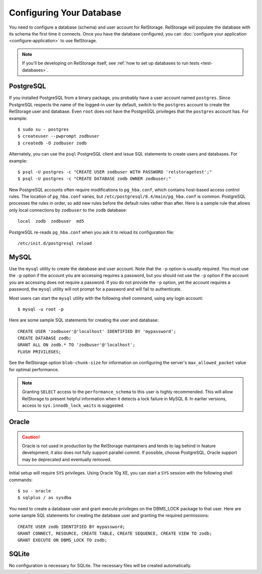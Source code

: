 ===========================
 Configuring Your Database
===========================

You need to configure a database (schema) and user account for RelStorage.
RelStorage will populate the database with its schema the first time it
connects. Once you have the database configured, you can
:doc:`configure your application <configure-application>` to use RelStorage.

.. note:: If you'll be developing on RelStorage itself, see :ref:`how
          to set up databases to run tests <test-databases>`.

.. highlight:: shell

PostgreSQL
==========

If you installed PostgreSQL from a binary package, you probably have a
user account named ``postgres``. Since PostgreSQL respects the name of
the logged-in user by default, switch to the ``postgres`` account to
create the RelStorage user and database. Even ``root`` does not have
the PostgreSQL privileges that the ``postgres`` account has. For
example::

    $ sudo su - postgres
    $ createuser --pwprompt zodbuser
    $ createdb -O zodbuser zodb

Alternately, you can use the ``psql`` PostgreSQL client and issue SQL
statements to create users and databases. For example::

    $ psql -U postgres -c "CREATE USER zodbuser WITH PASSWORD 'relstoragetest';"
    $ psql -U postgres -c "CREATE DATABASE zodb OWNER zodbuser;"

New PostgreSQL accounts often require modifications to ``pg_hba.conf``,
which contains host-based access control rules. The location of
``pg_hba.conf`` varies, but ``/etc/postgresql/8.4/main/pg_hba.conf`` is
common. PostgreSQL processes the rules in order, so add new rules
before the default rules rather than after. Here is a sample rule that
allows only local connections by ``zodbuser`` to the ``zodb``
database::

    local  zodb  zodbuser  md5

PostgreSQL re-reads ``pg_hba.conf`` when you ask it to reload its
configuration file::

    /etc/init.d/postgresql reload

MySQL
=====

Use the ``mysql`` utility to create the database and user account. Note
that the ``-p`` option is usually required. You must use the ``-p``
option if the account you are accessing requires a password, but you
should not use the ``-p`` option if the account you are accessing does
not require a password. If you do not provide the ``-p`` option, yet
the account requires a password, the ``mysql`` utility will not prompt
for a password and will fail to authenticate.

Most users can start the ``mysql`` utility with the following shell
command, using any login account::

    $ mysql -u root -p

.. highlight:: sql

Here are some sample SQL statements for creating the user and database::

    CREATE USER 'zodbuser'@'localhost' IDENTIFIED BY 'mypassword';
    CREATE DATABASE zodb;
    GRANT ALL ON zodb.* TO 'zodbuser'@'localhost';
    FLUSH PRIVILEGES;

See the RelStorage option ``blob-chunk-size`` for information on
configuring the server's ``max_allowed_packet`` value for optimal
performance.

.. note::

   Granting ``SELECT`` access to the ``performance_schema`` to this
   user is highly recommended. This will allow RelStorage to present
   helpful information when it detects a lock failure in MySQL 8. In
   earlier versions, access to ``sys.innodb_lock_waits`` is suggested.

Oracle
======

.. caution::

   Oracle is not used in production by the RelStorage maintainers and
   tends to lag behind in feature development; it also does not fully
   support parallel commit. If possible, choose PostgreSQL. Oracle
   support may be deprecated and eventually removed.

.. highlight:: shell

Initial setup will require ``SYS`` privileges. Using Oracle 10g XE, you
can start a ``SYS`` session with the following shell commands::

    $ su - oracle
    $ sqlplus / as sysdba

.. highlight:: sql

You need to create a database user and grant execute privileges on
the DBMS_LOCK package to that user.
Here are some sample SQL statements for creating the database user
and granting the required permissions::

    CREATE USER zodb IDENTIFIED BY mypassword;
    GRANT CONNECT, RESOURCE, CREATE TABLE, CREATE SEQUENCE, CREATE VIEW TO zodb;
    GRANT EXECUTE ON DBMS_LOCK TO zodb;


SQLite
======

No configuration is necessary for SQLite. The necessary files will be
created automatically.
